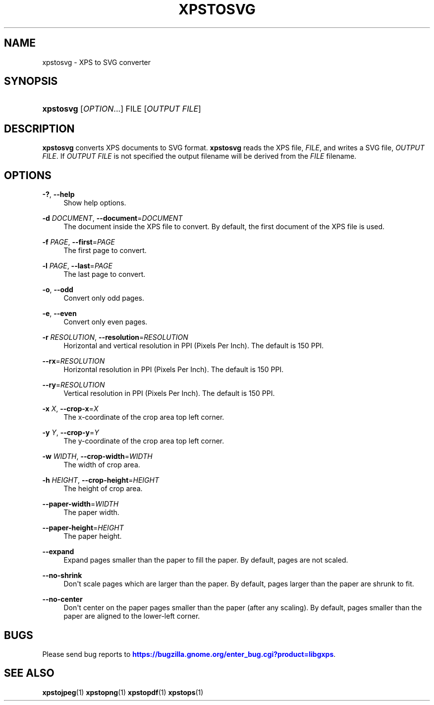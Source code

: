 '\" t
.\"     Title: xpstosvg
.\"    Author: [FIXME: author] [see http://www.docbook.org/tdg5/en/html/author]
.\" Generator: DocBook XSL Stylesheets vsnapshot <http://docbook.sf.net/>
.\"      Date: 02/26/2021
.\"    Manual: XPS Tools
.\"    Source: XPS Tools
.\"  Language: English
.\"
.TH "XPSTOSVG" "1" "02/26/2021" "XPS Tools" "XPS Tools"
.\" -----------------------------------------------------------------
.\" * Define some portability stuff
.\" -----------------------------------------------------------------
.\" ~~~~~~~~~~~~~~~~~~~~~~~~~~~~~~~~~~~~~~~~~~~~~~~~~~~~~~~~~~~~~~~~~
.\" http://bugs.debian.org/507673
.\" http://lists.gnu.org/archive/html/groff/2009-02/msg00013.html
.\" ~~~~~~~~~~~~~~~~~~~~~~~~~~~~~~~~~~~~~~~~~~~~~~~~~~~~~~~~~~~~~~~~~
.ie \n(.g .ds Aq \(aq
.el       .ds Aq '
.\" -----------------------------------------------------------------
.\" * set default formatting
.\" -----------------------------------------------------------------
.\" disable hyphenation
.nh
.\" disable justification (adjust text to left margin only)
.ad l
.\" -----------------------------------------------------------------
.\" * MAIN CONTENT STARTS HERE *
.\" -----------------------------------------------------------------
.SH "NAME"
xpstosvg \- XPS to SVG converter
.SH "SYNOPSIS"
.HP \w'\fBxpstosvg\fR\ 'u
\fBxpstosvg\fR [\fIOPTION\fR...] FILE [\fIOUTPUT\ FILE\fR]
.SH "DESCRIPTION"
.PP
\fBxpstosvg\fR
converts XPS documents to SVG format\&.
\fBxpstosvg\fR
reads the XPS file,
\fIFILE\fR, and writes a SVG file,
\fIOUTPUT FILE\fR\&. If
\fIOUTPUT FILE\fR
is not specified the output filename will be derived from the
\fIFILE\fR
filename\&.
.SH "OPTIONS"
.PP
\fB\-?\fR, \fB\-\-help\fR
.RS 4
Show help options\&.
.RE
.PP
\fB\-d\fR \fIDOCUMENT\fR, \fB\-\-document\fR=\fIDOCUMENT\fR
.RS 4
The document inside the XPS file to convert\&. By default, the first document of the XPS file is used\&.
.RE
.PP
\fB\-f\fR \fIPAGE\fR, \fB\-\-first\fR=\fIPAGE\fR
.RS 4
The first page to convert\&.
.RE
.PP
\fB\-l\fR \fIPAGE\fR, \fB\-\-last\fR=\fIPAGE\fR
.RS 4
The last page to convert\&.
.RE
.PP
\fB\-o\fR, \fB\-\-odd\fR
.RS 4
Convert only odd pages\&.
.RE
.PP
\fB\-e\fR, \fB\-\-even\fR
.RS 4
Convert only even pages\&.
.RE
.PP
\fB\-r\fR \fIRESOLUTION\fR, \fB\-\-resolution\fR=\fIRESOLUTION\fR
.RS 4
Horizontal and vertical resolution in PPI (Pixels Per Inch)\&. The default is 150 PPI\&.
.RE
.PP
\fB\-\-rx\fR=\fIRESOLUTION\fR
.RS 4
Horizontal resolution in PPI (Pixels Per Inch)\&. The default is 150 PPI\&.
.RE
.PP
\fB\-\-ry\fR=\fIRESOLUTION\fR
.RS 4
Vertical resolution in PPI (Pixels Per Inch)\&. The default is 150 PPI\&.
.RE
.PP
\fB\-x\fR \fIX\fR, \fB\-\-crop\-x\fR=\fIX\fR
.RS 4
The x\-coordinate of the crop area top left corner\&.
.RE
.PP
\fB\-y\fR \fIY\fR, \fB\-\-crop\-y\fR=\fIY\fR
.RS 4
The y\-coordinate of the crop area top left corner\&.
.RE
.PP
\fB\-w\fR \fIWIDTH\fR, \fB\-\-crop\-width\fR=\fIWIDTH\fR
.RS 4
The width of crop area\&.
.RE
.PP
\fB\-h\fR \fIHEIGHT\fR, \fB\-\-crop\-height\fR=\fIHEIGHT\fR
.RS 4
The height of crop area\&.
.RE
.PP
\fB\-\-paper\-width\fR=\fIWIDTH\fR
.RS 4
The paper width\&.
.RE
.PP
\fB\-\-paper\-height\fR=\fIHEIGHT\fR
.RS 4
The paper height\&.
.RE
.PP
\fB\-\-expand\fR
.RS 4
Expand pages smaller than the paper to fill the paper\&. By default, pages are not scaled\&.
.RE
.PP
\fB\-\-no\-shrink\fR
.RS 4
Don\*(Aqt scale pages which are larger than the paper\&. By default, pages larger than the paper are shrunk to fit\&.
.RE
.PP
\fB\-\-no\-center\fR
.RS 4
Don\*(Aqt center on the paper pages smaller than the paper (after any scaling)\&. By default, pages smaller than the paper are aligned to the lower\-left corner\&.
.RE
.SH "BUGS"
.PP
Please send bug reports to
\m[blue]\fBhttps://bugzilla\&.gnome\&.org/enter_bug\&.cgi?product=libgxps\fR\m[]\&.
.SH "SEE ALSO"
.PP
\fBxpstojpeg\fR(1)
\fBxpstopng\fR(1)
\fBxpstopdf\fR(1)
\fBxpstops\fR(1)
